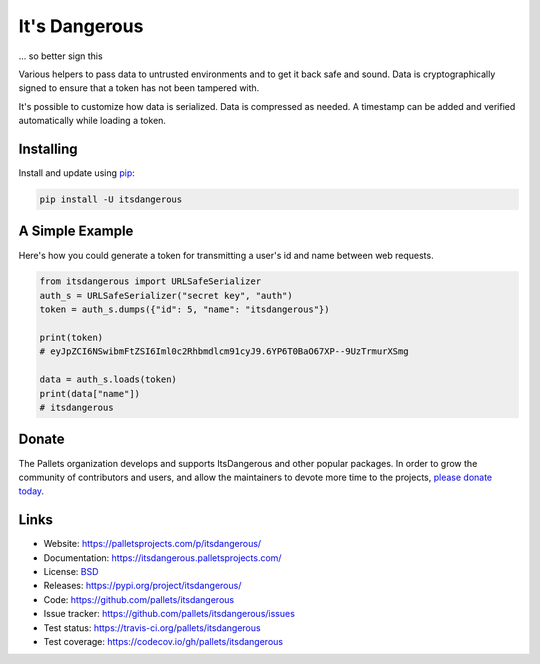 It's Dangerous
==============

... so better sign this

Various helpers to pass data to untrusted environments and to get it
back safe and sound. Data is cryptographically signed to ensure that a
token has not been tampered with.

It's possible to customize how data is serialized. Data is compressed as
needed. A timestamp can be added and verified automatically while
loading a token.


Installing
----------

Install and update using `pip`_:

.. code-block:: text

    pip install -U itsdangerous

.. _pip: https://pip.pypa.io/en/stable/quickstart/


A Simple Example
----------------

Here's how you could generate a token for transmitting a user's id and
name between web requests.

.. code-block:: python

    from itsdangerous import URLSafeSerializer
    auth_s = URLSafeSerializer("secret key", "auth")
    token = auth_s.dumps({"id": 5, "name": "itsdangerous"})

    print(token)
    # eyJpZCI6NSwibmFtZSI6Iml0c2Rhbmdlcm91cyJ9.6YP6T0BaO67XP--9UzTrmurXSmg

    data = auth_s.loads(token)
    print(data["name"])
    # itsdangerous


Donate
------

The Pallets organization develops and supports ItsDangerous and other
popular packages. In order to grow the community of contributors and
users, and allow the maintainers to devote more time to the projects,
`please donate today`_.

.. _please donate today: https://palletsprojects.com/donate


Links
-----

*   Website: https://palletsprojects.com/p/itsdangerous/
*   Documentation: https://itsdangerous.palletsprojects.com/
*   License: `BSD <https://github.com/pallets/itsdangerous/blob/master/LICENSE.rst>`_
*   Releases: https://pypi.org/project/itsdangerous/
*   Code: https://github.com/pallets/itsdangerous
*   Issue tracker: https://github.com/pallets/itsdangerous/issues
*   Test status: https://travis-ci.org/pallets/itsdangerous
*   Test coverage: https://codecov.io/gh/pallets/itsdangerous
